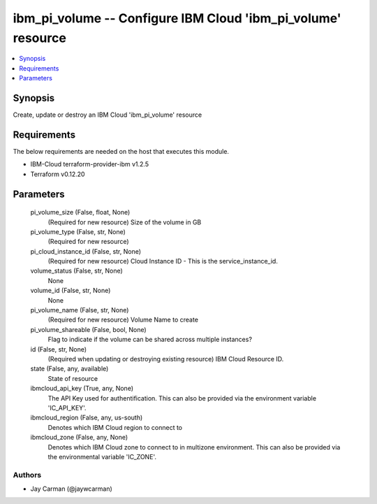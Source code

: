 
ibm_pi_volume -- Configure IBM Cloud 'ibm_pi_volume' resource
=============================================================

.. contents::
   :local:
   :depth: 1


Synopsis
--------

Create, update or destroy an IBM Cloud 'ibm_pi_volume' resource



Requirements
------------
The below requirements are needed on the host that executes this module.

- IBM-Cloud terraform-provider-ibm v1.2.5
- Terraform v0.12.20



Parameters
----------

  pi_volume_size (False, float, None)
    (Required for new resource) Size of the volume in GB


  pi_volume_type (False, str, None)
    (Required for new resource)


  pi_cloud_instance_id (False, str, None)
    (Required for new resource) Cloud Instance ID - This is the service_instance_id.


  volume_status (False, str, None)
    None


  volume_id (False, str, None)
    None


  pi_volume_name (False, str, None)
    (Required for new resource) Volume Name to create


  pi_volume_shareable (False, bool, None)
    Flag to indicate if the volume can be shared across multiple instances?


  id (False, str, None)
    (Required when updating or destroying existing resource) IBM Cloud Resource ID.


  state (False, any, available)
    State of resource


  ibmcloud_api_key (True, any, None)
    The API Key used for authentification. This can also be provided via the environment variable 'IC_API_KEY'.


  ibmcloud_region (False, any, us-south)
    Denotes which IBM Cloud region to connect to


  ibmcloud_zone (False, any, None)
    Denotes which IBM Cloud zone to connect to in multizone environment. This can also be provided via the environmental variable 'IC_ZONE'.













Authors
~~~~~~~

- Jay Carman (@jaywcarman)

